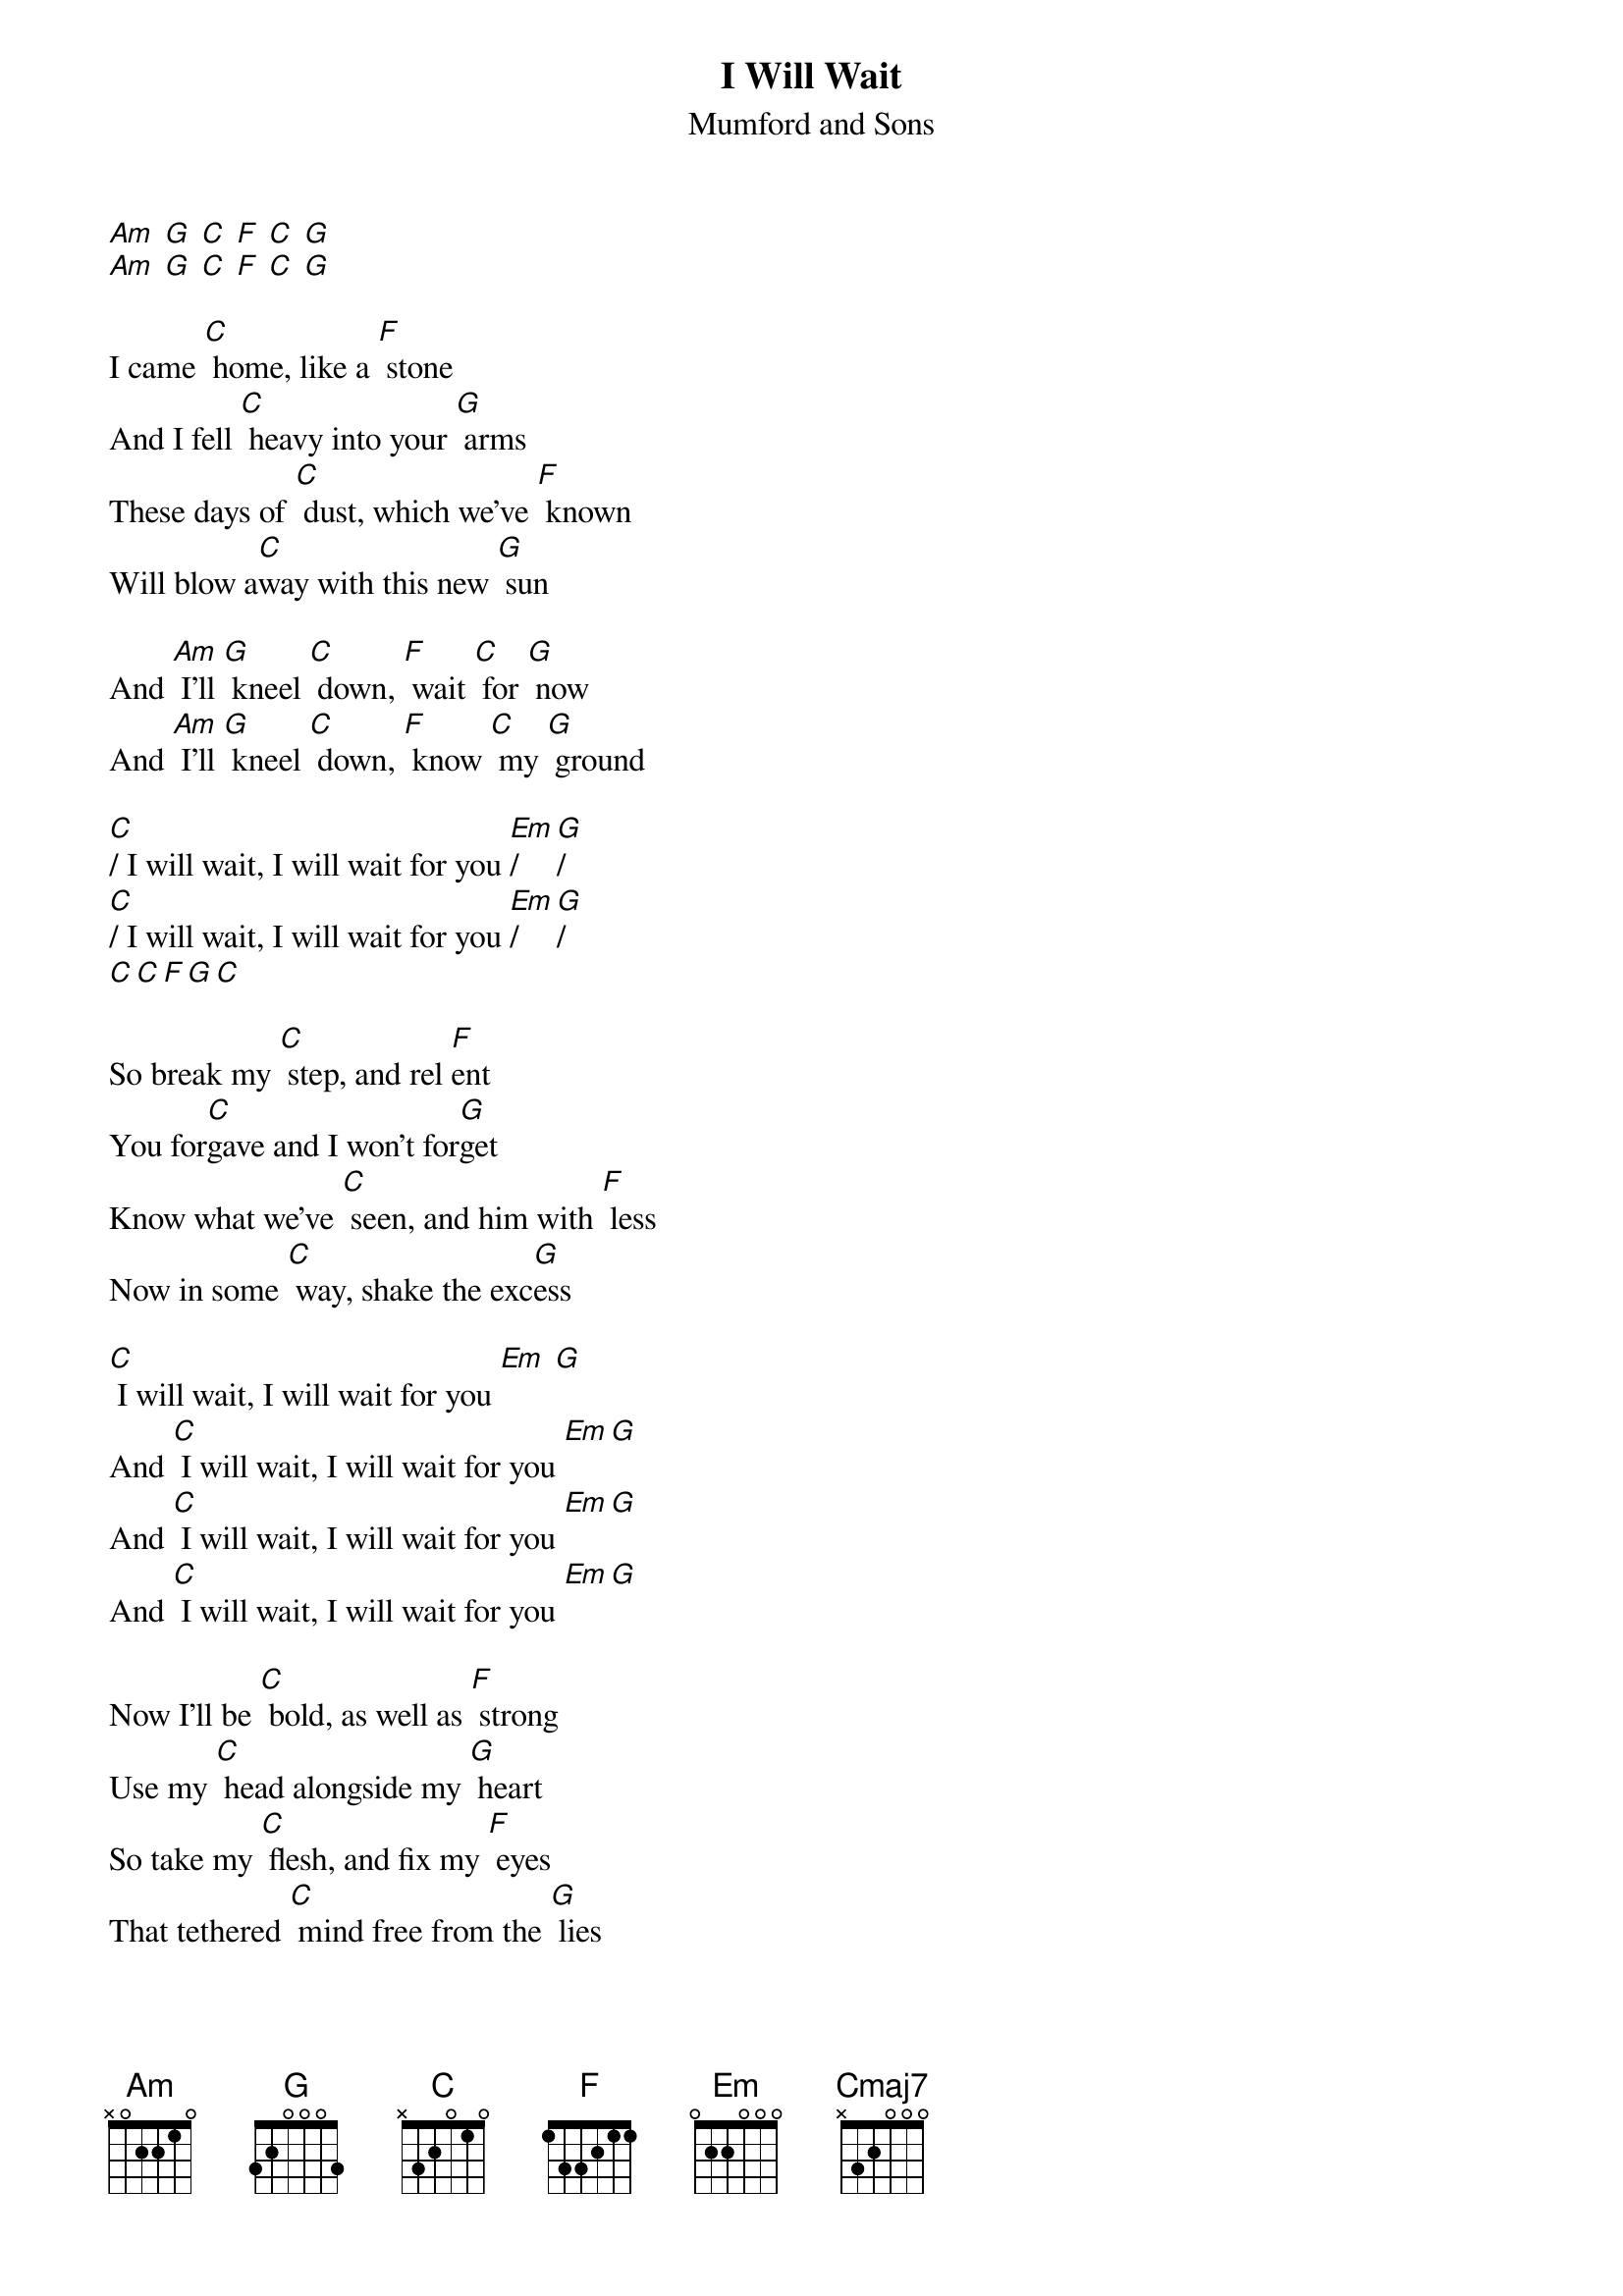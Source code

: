 {t: I Will Wait}
{st: Mumford and Sons}

{textcolour: blue}
[Am] [G] [C] [F] [C] [G]
[Am] [G] [C] [F] [C] [G]
{textcolour}

I came [C] home, like a [F] stone
And I fell [C] heavy into your [G] arms
These days of [C] dust, which we’ve [F] known
Will blow a[C]way with this new [G] sun

And [Am] I'll [G] kneel [C] down, [F] wait [C] for [G] now
And [Am] I'll [G] kneel [C] down, [F] know [C] my [G] ground

[C]/ I will wait, I will wait for you [Em]/ [G]/
[C]/ I will wait, I will wait for you [Em]/ [G]/
[C][C][F][G][C]

So break my [C] step, and rel [F]ent
You for[C]gave and I won't for[G]get
Know what we've [C] seen, and him with [F] less
Now in some [C] way, shake the exc[G]ess

[C] I will wait, I will wait for you [Em] [G]
And [C] I will wait, I will wait for you [Em][G]
And [C] I will wait, I will wait for you [Em][G]
And [C] I will wait, I will wait for you [Em][G]

Now I'll be [C] bold, as well as [F] strong
Use my [C] head alongside my [G] heart
So take my [C] ﬂesh, and ﬁx my [F] eyes
That tethered [C] mind free from the [G] lies

And [Am] I'll [G] kneel [C] down, [F] wait [C] for [G] now
And [Am] I'll [G] kneel [C] down, [F] know [C] my [G] ground

{textcolour: blue}
[C] Raise [Cmaj7] my [Am] hands, [F] paint my [C] spirit [G] gold
And [C] bow [Cmaj7] my [Am] head, [F] keep my [C] heart [G] slow
{textcolour}

[C] Raise [Cmaj7] my [Am] hands, [F] paint my [C] spirit [G] gold
And [C] bow [Cmaj7] my [Am] head, [F] keep my [C] heart [G] slow

[C] I will wait, I will wait for you [Em] [G]
And [C] I will wait, I will wait for you [Em][G]
And [C] I will wait, I will wait for you [Em][G]
And [C] I will wait, I will wait for you [Em][G][C]/
